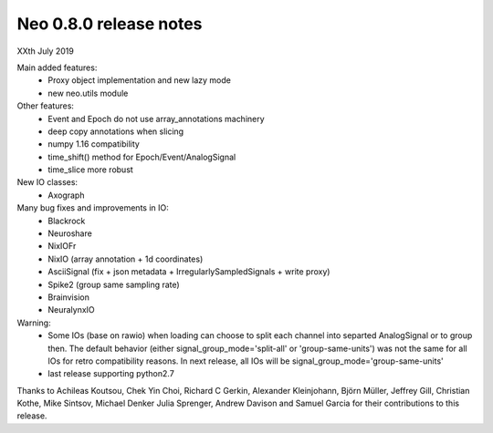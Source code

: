 =======================
Neo 0.8.0 release notes
=======================

XXth July 2019

Main added features:
  * Proxy object implementation and new lazy mode
  * new neo.utils module
  
Other features:
  * Event and Epoch do not use array_annotations machinery
  * deep copy annotations when slicing
  * numpy 1.16 compatibility
  * time_shift() method for Epoch/Event/AnalogSignal
  * time_slice more robust

New IO classes:
  * Axograph

Many bug fixes and improvements in IO:
  * Blackrock
  * Neuroshare
  * NixIOFr
  * NixIO (array annotation + 1d coordinates)
  * AsciiSignal (fix + json metadata + IrregularlySampledSignals + write proxy)
  * Spike2 (group same sampling rate)
  * Brainvision
  * NeuralynxIO

Warning:
  * Some IOs (base on rawio) when loading can choose to split each 
    channel into separted AnalogSignal or to group then.
    The default behavior (either signal_group_mode='split-all'
    or 'group-same-units') was not the same for all IOs for retro
    compatibility reasons. In next release, all IOs will be 
    signal_group_mode='group-same-units'
  * last release supporting python2.7
    

Thanks to Achileas Koutsou, Chek Yin Choi, Richard C Gerkin, 
Alexander Kleinjohann, Björn Müller, Jeffrey Gill, Christian Kothe,
Mike Sintsov, Michael Denker Julia Sprenger,
Andrew Davison and Samuel Garcia for their contributions to this release.
